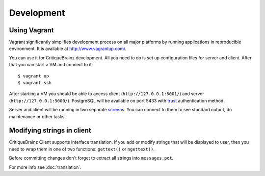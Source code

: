Development
===========

Using Vagrant
-------------

Vagrant significantly simplifies development process on all major platforms by running applications in reproducible
environment. It is available at http://www.vagrantup.com/.

You can use it for CritiqueBrainz development. All you need to do is set up configuration files for server and client.
After that you can start a VM and connect to it::

   $ vagrant up
   $ vagrant ssh

After starting a VM you should be able to access client (``http://127.0.0.1:5001/``) and server (``http://127.0.0.1:5000/``).
PostgreSQL will be available on port 5433 with `trust`_ authentication method.

.. _trust: http://www.postgresql.org/docs/9.1/static/auth-methods.html#AUTH-TRUST

Server and client will be running in two separate `screens <https://www.gnu.org/software/screen/>`_.
You can connect to them to see standard output, do maintenance or other tasks.

Modifying strings in client
---------------------------

CritiqueBrainz Client supports interface translation. If you add or modify strings that will be displayed to user,
then you need to wrap them in one of two functions: ``gettext()`` or ``ngettext()``.

Before committing changes don't forget to extract all strings into ``messages.pot``.

For more info see :doc:`translation`.
